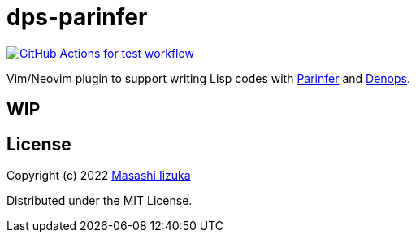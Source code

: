= dps-parinfer

image:https://github.com/liquidz/dps-parinfer/actions/workflows/test.yml/badge.svg["GitHub Actions for test workflow", link="https://github.com/liquidz/dps-parinfer/actions/workflows/test.yml"]


Vim/Neovim plugin to support writing Lisp codes with https://shaunlebron.github.io/parinfer/[Parinfer] and https://github.com/vim-denops/denops.vim[Denops].

== WIP

== License

Copyright (c) 2022 http://twitter.com/uochan[Masashi Iizuka]

Distributed under the MIT License.

